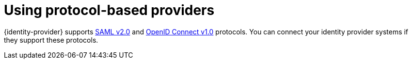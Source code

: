 // configuring-authorization

[id="using-protocol-based-providers_{context}"]
= Using protocol-based providers

{identity-provider} supports link:{link-identity-provider-saml}[SAML v2.0] and link:link-identity-provider-oidc[OpenID Connect v1.0] protocols. You can connect your identity provider systems if they support these protocols.
